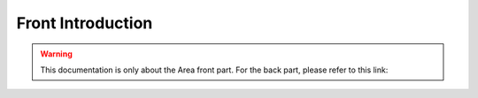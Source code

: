 Front Introduction
=================

.. warning::

    This documentation is only about the Area front part. For the back part, please refer to this link: 
